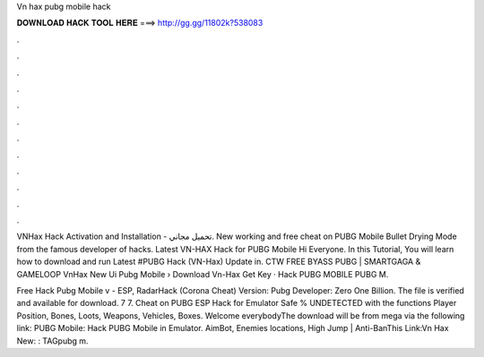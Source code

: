 Vn hax pubg mobile hack



𝐃𝐎𝐖𝐍𝐋𝐎𝐀𝐃 𝐇𝐀𝐂𝐊 𝐓𝐎𝐎𝐋 𝐇𝐄𝐑𝐄 ===> http://gg.gg/11802k?538083



.



.



.



.



.



.



.



.



.



.



.



.

VNHax Hack Activation and Installation - تحميل مجاني. New working and free cheat on PUBG Mobile Bullet Drying Mode from the famous developer of hacks. Latest VN-HAX Hack for PUBG Mobile Hi Everyone. In this Tutorial, You will learn how to download and run Latest #PUBG Hack (VN-Hax) Update in. CTW FREE BYASS PUBG | SMARTGAGA & GAMELOOP VnHax New Ui Pubg Mobile › Download Vn-Hax Get Key · Hack PUBG MOBILE PUBG M.

Free Hack Pubg Mobile v - ESP, RadarHack (Corona Cheat) Version: Pubg Developer: Zero One Billion. The file is verified and available for download. 7 7. Cheat on PUBG ESP Hack for Emulator Safe % UNDETECTED with the functions Player Position, Bones, Loots, Weapons, Vehicles, Boxes. Welcome everybodyThe download will be from mega via the following link:  PUBG Mobile: Hack PUBG Mobile in Emulator. AimBot, Enemies locations, High Jump | Anti-BanThis Link:Vn Hax New: : TAGpubg m.
